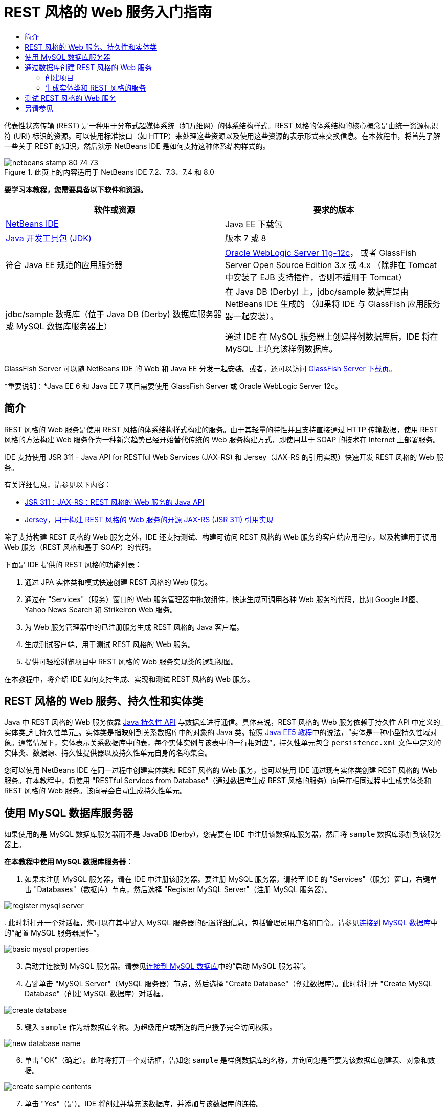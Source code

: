 // 
//     Licensed to the Apache Software Foundation (ASF) under one
//     or more contributor license agreements.  See the NOTICE file
//     distributed with this work for additional information
//     regarding copyright ownership.  The ASF licenses this file
//     to you under the Apache License, Version 2.0 (the
//     "License"); you may not use this file except in compliance
//     with the License.  You may obtain a copy of the License at
// 
//       http://www.apache.org/licenses/LICENSE-2.0
// 
//     Unless required by applicable law or agreed to in writing,
//     software distributed under the License is distributed on an
//     "AS IS" BASIS, WITHOUT WARRANTIES OR CONDITIONS OF ANY
//     KIND, either express or implied.  See the License for the
//     specific language governing permissions and limitations
//     under the License.
//

= REST 风格的 Web 服务入门指南
:jbake-type: tutorial
:jbake-tags: tutorials 
:markup-in-source: verbatim,quotes,macros
:jbake-status: published
:icons: font
:syntax: true
:source-highlighter: pygments
:toc: left
:toc-title:
:description: REST 风格的 Web 服务入门指南 - Apache NetBeans
:keywords: Apache NetBeans, Tutorials, REST 风格的 Web 服务入门指南

代表性状态传输 (REST) 是一种用于分布式超媒体系统（如万维网）的体系结构样式。REST 风格的体系结构的核心概念是由统一资源标识符 (URI) 标识的资源。可以使用标准接口（如 HTTP）来处理这些资源以及使用这些资源的表示形式来交换信息。在本教程中，将首先了解一些关于 REST 的知识，然后演示 NetBeans IDE 是如何支持这种体系结构样式的。


image::images/netbeans-stamp-80-74-73.png[title="此页上的内容适用于 NetBeans IDE 7.2、7.3、7.4 和 8.0"]


*要学习本教程，您需要具备以下软件和资源。*

|===
|软件或资源 |要求的版本 

|link:https://netbeans.org/downloads/index.html[+NetBeans IDE+] |Java EE 下载包 

|link:http://www.oracle.com/technetwork/java/javase/downloads/index.html[+Java 开发工具包 (JDK)+] |版本 7 或 8 

|符合 Java EE 规范的应用服务器 |

link:http://www.oracle.com/technetwork/middleware/weblogic/overview/index.html[+Oracle WebLogic Server 11g-12c+]，
或者 GlassFish Server Open Source Edition 3.x 或 4.x
（除非在 Tomcat 中安装了 EJB 支持插件，否则不适用于 Tomcat）

 

|jdbc/sample 数据库（位于 
Java DB (Derby) 数据库服务器或 MySQL 
数据库服务器上）

 |

在 Java DB (Derby) 上，jdbc/sample 数据库是由 NetBeans IDE 生成的 
（如果将 IDE 与 GlassFish 应用服务器一起安装）。

通过 IDE 在 MySQL 服务器上创建样例数据库后，IDE 将在 MySQL 上填充该样例数据库。

 
|===

GlassFish Server 可以随 NetBeans IDE 的 Web 和 Java EE 分发一起安装。或者，还可以访问 link:https://glassfish.java.net/download.html[+GlassFish Server 下载页+]。

*重要说明：*Java EE 6 和 Java EE 7 项目需要使用 GlassFish Server 或 Oracle WebLogic Server 12c。


==  简介

REST 风格的 Web 服务是使用 REST 风格的体系结构样式构建的服务。由于其轻量的特性并且支持直接通过 HTTP 传输数据，使用 REST 风格的方法构建 Web 服务作为一种新兴趋势已经开始替代传统的 Web 服务构建方式，即使用基于 SOAP 的技术在 Internet 上部署服务。

IDE 支持使用 JSR 311 - Java API for RESTful Web Services (JAX-RS) 和 Jersey（JAX-RS 的引用实现）快速开发 REST 风格的 Web 服务。

有关详细信息，请参见以下内容：

* link:http://jcp.org/en/jsr/detail?id=311[+JSR 311：JAX-RS：REST 风格的 Web 服务的 Java API+]
* link:http://jersey.dev.java.net/[+Jersey，用于构建 REST 风格的 Web 服务的开源 JAX-RS (JSR 311) 引用实现+]

除了支持构建 REST 风格的 Web 服务之外，IDE 还支持测试、构建可访问 REST 风格的 Web 服务的客户端应用程序，以及构建用于调用 Web 服务（REST 风格和基于 SOAP）的代码。

下面是 IDE 提供的 REST 风格的功能列表：

1. 通过 JPA 实体类和模式快速创建 REST 风格的 Web 服务。
2. 通过在 "Services"（服务）窗口的 Web 服务管理器中拖放组件，快速生成可调用各种 Web 服务的代码，比如 Google 地图、Yahoo News Search 和 StrikeIron Web 服务。
3. 为 Web 服务管理器中的已注册服务生成 REST 风格的 Java 客户端。
4. 生成测试客户端，用于测试 REST 风格的 Web 服务。
5. 提供可轻松浏览项目中 REST 风格的 Web 服务实现类的逻辑视图。

在本教程中，将介绍 IDE 如何支持生成、实现和测试 REST 风格的 Web 服务。


== REST 风格的 Web 服务、持久性和实体类

Java 中 REST 风格的 Web 服务依靠 link:http://en.wikipedia.org/wiki/Java_Persistence_API[+Java 持久性 API+] 与数据库进行通信。具体来说，REST 风格的 Web 服务依赖于持久性 API 中定义的_实体类_和_持久性单元_。实体类是指映射到关系数据库中的对象的 Java 类。按照 link:http://download.oracle.com/javaee/5/tutorial/doc/bnbqa.html[+Java EE5 教程+]中的说法，“实体是一种小型持久性域对象。通常情况下，实体表示关系数据库中的表，每个实体实例与该表中的一行相对应”。持久性单元包含  ``persistence.xml``  文件中定义的实体类、数据源、持久性提供器以及持久性单元自身的名称集合。

您可以使用 NetBeans IDE 在同一过程中创建实体类和 REST 风格的 Web 服务，也可以使用 IDE 通过现有实体类创建 REST 风格的 Web 服务。在本教程中，将使用 "RESTful Services from Database"（通过数据库生成 REST 风格的服务）向导在相同过程中生成实体类和 REST 风格的 Web 服务。该向导会自动生成持久性单元。


== 使用 MySQL 数据库服务器

如果使用的是 MySQL 数据库服务器而不是 JavaDB (Derby)，您需要在 IDE 中注册该数据库服务器，然后将  ``sample``  数据库添加到该服务器上。

*在本教程中使用 MySQL 数据库服务器：*

1. 如果未注册 MySQL 服务器，请在 IDE 中注册该服务器。要注册 MySQL 服务器，请转至 IDE 的 "Services"（服务）窗口，右键单击 "Databases"（数据库）节点，然后选择 "Register MySQL Server"（注册 MySQL 服务器）。 

image::images/register-mysql-server.png[]

[start=2]
. 
此时将打开一个对话框，您可以在其中键入 MySQL 服务器的配置详细信息，包括管理员用户名和口令。请参见link:../ide/install-and-configure-mysql-server.html[+连接到 MySQL 数据库+]中的“配置 MySQL 服务器属性”。

image::images/basic-mysql-properties.png[]

[start=3]
. 启动并连接到 MySQL 服务器。请参见link:../ide/install-and-configure-mysql-server.html[+连接到 MySQL 数据库+]中的“启动 MySQL 服务器”。

[start=4]
. 右键单击 "MySQL Server"（MySQL 服务器）节点，然后选择 "Create Database"（创建数据库）。此时将打开 "Create MySQL Database"（创建 MySQL 数据库）对话框。 

image::images/create-database.png[]

[start=5]
. 键入  ``sample``  作为新数据库名称。为超级用户或所选的用户授予完全访问权限。

image::images/new-database-name.png[]

[start=6]
. 单击 "OK"（确定）。此时将打开一个对话框，告知您  ``sample``  是样例数据库的名称，并询问您是否要为该数据库创建表、对象和数据。

image::images/create-sample-contents.png[]

[start=7]
. 单击 "Yes"（是）。IDE 将创建并填充该数据库，并添加与该数据库的连接。

image::images/generated-db.png[]


== 通过数据库创建 REST 风格的 Web 服务

本练习的目标是创建一个项目，并通过数据库生成实体类和 REST 风格的 Web 服务。

此部分使用 JavaDB (Derby) 数据库和 jdbc/sample 数据源。JavaDB 包含在 SDK 中。jdbc/sample 数据源是在同时安装 IDE 与 GlassFish 时由 NetBeans IDE 自动生成的。


=== 创建项目

要创建 REST 风格的 Web 服务，您需要创建 Java Web 应用程序项目。

*要创建此项目，请执行以下操作：*

1. 选择 "File"（文件）> "New Project"（新建项目）（在 Linux 和 Windows 上为 Ctrl-Shift-N 组合键，在 MacOS 上为 ⌘-Shift-N 组合键）。在 "Categories"（类别）下，选择 "Java Web"。在 "Projects"（项目）下，选择 "Web Application"（Web 应用程序）。单击 "Next"（下一步）。此时将打开新建 Web 应用程序向导。

或者，也可以创建 Maven Web 应用程序。选择 "File"（文件）> "New Project"（新建项目）（在 Linux 和 Windows 上为 Ctrl-Shift-N 组合键，在 MacOS 上为 ⌘-Shift-N 组合键）。在 "Categories"（类别）下，选择 "Maven"。在 "Projects"（项目）下，选择 "Maven Web Application"（Maven Web 应用程序），然后单击 "Next"（下一步）。


[start=2]
. 在 "Project Name"（项目名称）字段中，输入  ``CustomerDB`` 。单击 "Next"（下一步）。

[start=3]
. 选择 "Java EE 6 Web" 或 "Java EE 7 Web"。在 "Server"（服务器）下，选择要使用的服务器，但请注意，Java EE 项目需要使用 GlassFish Server 3.x 或 4.x。依次单击其余选项，然后单击 "Finish"（完成）。

*Maven 项目重要说明：*在 NetBeans IDE 7.2 中，在创建 Maven Web 应用程序时，您无法设置服务器。而需在创建持久性单元之前设置服务器。因此，在创建 Maven Web 应用程序后，请打开项目的 "Properties"（属性）对话框并在 "Run"（运行）属性中设置服务器。要打开项目的 "Properties"（属性）对话框，请右键单击 "Project"（项目）节点，然后从上下文菜单中选择 "Properties"（属性）。


=== 生成实体类和 REST 风格的服务

在创建 Java Web 应用程序后，将实体类和 REST 风格的 Web 服务添加到项目中。

*生成实体类和 REST 风格的 Web 服务：*

1. 右键单击  ``CustomerDB``  节点，然后选择 "New"（新建）> "Other"（其他）> "Web Services"（Web 服务）> "RESTful Web Services from Database"（通过数据库创建 REST 风格的 Web 服务）。此时将在 "Database Tables"（数据库表）面板中打开新建 REST 风格的 Web 服务向导。

image::images/open-wizard.png[]

[start=2]
. 在 "Database Tables"（数据库表）面板中，如果使用的是 GlassFish Server，请从 "Data Source"（数据源）下拉列表字段中选择  ``jdbc/sample``  数据源。

如果使用的是 Tomcat，请选择 jdbc:derby://localhost:1527/sample。如果 Derby 数据库服务器未能自动启动，需要从 "Services"（服务）窗口的 "Databases"（数据库）标签中启动它。

*MySQL 用户注意事项：*您必须创建新的数据源。选择 "New Data Source"（新建数据源），指定任意描述性名称，然后选择  ``jdbc:mysql://localhost:3306/sample``  数据库连接。在 MySQL 上创建样例数据库时创建了该连接。 

image::images/new-mysql-datasource.png[]


[start=3]
. 在 "Available Tables"（可用表）下，选择 "CUSTOMER"，然后单击 "Add"（添加）。DISCOUNT_CODE 表（与 CUSTOMER 表有关联）将自动添加到 "Selected Tables"（选定表）列表中。如果使用 MySQL 数据库或某些版本的 Derby，则还将添加 MICRO_MARKET 表。现在将显示以下内容（Derby 版本）：

image::images/select-tables.png[title="“通过数据库新建实体类”向导的 "Database Tables"（数据库表）面板，其中显示已选定的 CUSTOMER 和 DISCOUNT_CODE 表"]

[start=4]
. 单击 "Next"（下一步）。"Entity Classes"（实体类）页打开。为包名键入  ``entities`` 。现在将显示以下内容（Derby 版本）。

*注：*"RESTful Web Services from Database"（通过数据库创建 REST 风格的 Web 服务）向导会自动生成 JAXB 标注。如果使用 "Entity Classes from Database"（通过数据库生成实体类）向导为 Java EE 应用程序生成实体类，并且以后可能要通过这些实例类创建 REST 风格的 Web 服务，请确保选中 "Generate JAXB Annotations"（生成 JAXB 标注）框。此外，还可以在运行 "RESTful Web Services from Entity Classes"（通过实体类创建 REST 风格的 Web 服务）向导之前手动将 JAXB 标注添加到实体类中。有关详细信息，请参见link:http://netbeans.dzone.com/nb-generate-simpler-rest[+用于生成更简单的 REST 风格 Web 服务的 NetBeans+]。

image::../../../images_www/articles/71/websvc/rest/entity-classes.png[]

[start=5]
. 单击 "Next"（下一步）。打开了一个面板，在其中可以设置生成的服务类和包的名称及位置。对于 Java EE 项目，可以选择更改 REST 应用程序配置类的名称和位置。

在本教程中，接受默认值，然后单击 "Finish"（完成）。单击 "Finish"（完成）后，IDE 将生成实体类和服务类。在 Java EE 项目中，IDE 还将生成应用程序配置类，这是应用程序的子类。

image::images/class-name-location.png[]

IDE 现在将生成 REST 风格的 Web 服务。在 IDE 完成后，查看 "Projects"（项目）窗口。生成的实体类位于  ``entities``  包中，服务位于  ``service``  包中。通过数据库创建的 Java EE REST 风格的 Web 服务将实例化每个服务类中的  ``EntityManager`` 。这就不需要使用 JPA 控制器类并可生成更简单的代码。


== 测试 REST 风格的 Web 服务

本练习的目标是试验您的应用程序。您将为测试创建一个新的 Web 应用程序，然后使用 IDE 中的向导在新项目中生成测试。

1. 从主菜单中选择 "File"（文件）> "New Project"（新建项目）。
2. 在 "Java Web" 类别中选择 "Web Application"（Web 应用程序）项目类型。单击 "Next"（下一步）。
3. 为项目名称键入 *WebServicesTest*。单击 "Next"（下一步）。
4. 选择 "GlassFish Server" 作为目标服务器，并选择 "Java EE 6 Web" 或 "Java EE 7 Web" 作为 Java EE 版本。单击 "Finish"（完成）。
5. 右键单击  ``CustomerDB``  项目节点，并选择 "Test RESTful Web Services"（测试 REST 风格的 Web 服务）。此时将打开一个对话框，询问您是否要在服务项目或其他 Java Web 项目中生成测试客户端。通过此选项，可以解决某些浏览器中的安全限制问题。只要将 Web 项目配置为在 CustomerDB 项目所在的同一个服务器域中部署，您就可以使用任何 Web 项目了。 

image::../../../images_www/articles/71/websvc/rest/configure-test-client.png[]

[start=6]
. 选择 *Web Test Client in Project*（项目中的 Web 测试客户端），然后单击 "Browse"（浏览）。

[start=7]
. 在 "Select Project"（选择项目）对话框中选择 "WebServiceTest" 项目。单击 "OK"（确定）。

IDE 将在 WebServiceTest 项目中生成文件  ``test-resbeans.html`` 。IDE 还将自动启动服务器并部署 CustomerDB 应用程序。

如果输出窗口显示错误消息，指出一个或多个类不存在，且项目未构建，则请将 Jersey 库添加到编译时库中。右键单击项目节点，然后选择 "Properties"（属性）。在 "Properties"（属性）树状菜单中选择 "Libraries"（库）。单击 "Add Library"（添加库）并定位到 Jersey 库。


[start=8]
. 右键单击 "WebServiceTest"，然后选择 "Run"（运行）。

[start=9]
. 将浏览器打开到 link:http://localhost:8080/WebServicesTest/test-resbeans.html[+http://localhost:8080/WebServicesTest/test-resbeans.html+] 

image::../../../images_www/articles/71/websvc/rest/test-rest1.png[title="浏览器中 REST 风格的 Web 服务测试器登录页"]

左侧是根资源集。此处将其命名为  ``entities.customer`` 、 ``entities.discountCodes``  和  ``entities.microMarket`` 。


[start=10]
. 单击  ``entities.customer``  节点。在 "Choose method to test"（选择要测试的方法）字段中，选择 GET (application/json) 或 GET (application/xml)。单击 "Test"（测试）。测试客户端发送请求并在 "Test Output"（测试输出）部分中显示结果。默认情况下，测试客户端显示原始视图。以下图像显示了对 application/xml 请求的响应。

image::images/test-rest-raw.png[]

"Test Output"（测试输出）区域中有 5 个标签。

* 表格视图是平面视图，其中显示生成的文档中的所有 URI。当前此视图仅显示警告，指示不允许容器-包含物关系。
* "Raw View"（原始视图）显示返回的实际数据。根据您选择的 mime 类型（ ``application/xml``  或  ``application/json`` ），显示的数据将分别为 XML 或 JSON 格式。
* "Sub Resource"（子资源）标签将显示根资源和子资源的 URL。当 REST 风格的 Web 服务是基于数据库实体类时，根资源代表了数据库表，而子资源则代表列。
* "Headers"（头）标签显示 HTTP 头信息。
* "HTTP Monitor"（HTTP 监视）标签显示发送和接收的实际 HTTP 请求数和响应数。

退出浏览器并返回到 IDE。

link:/about/contact_form.html?to=3&subject=Feedback:%20Getting%20Started%20with%20REST%20Services%20in%20NetBeans%20IDE%20[+发送有关此教程的反馈意见+]



== 另请参见

有关使用 NetBeans IDE 开发 Java EE 应用程序的更多信息，请参见以下资源：

* link:http://netbeans.dzone.com/nb-generate-simpler-rest[+用于生成更简单的 REST 风格 Web 服务的 NetBeans+]
* link:../../trails/web.html[+Web 服务学习资源+]
* YouTube：link:http://www.youtube.com/watch?v=cDdfVMro99s[+REST 风格的 Web 服务，构建和部署（第 1 部分）+]
* YouTube：link:http://www.youtube.com/watch?v=_c-CCVy4_Eo[+NetBeans REST 风格的测试和调用 REST 风格的资源（第 2 部分）+]

要发送意见和建议、获得支持以及随时了解 NetBeans IDE Java EE 开发功能的最新开发情况，请link:../../../community/lists/top.html[+加入 nbj2ee@netbeans.org 邮件列表+]。

